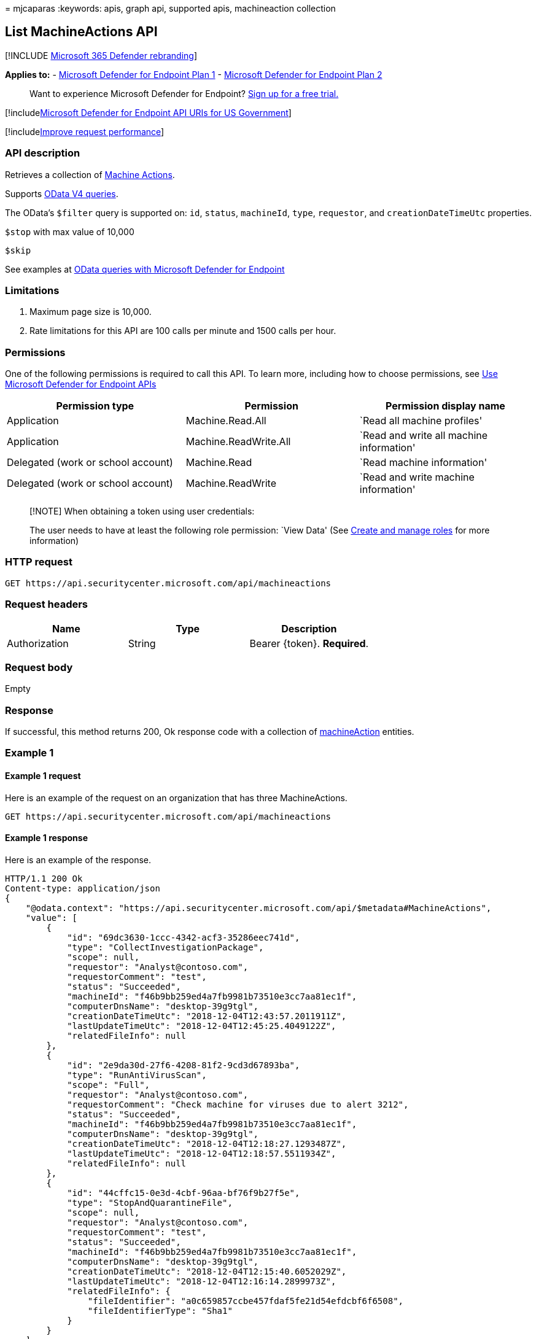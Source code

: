 = 
mjcaparas
:keywords: apis, graph api, supported apis, machineaction collection

== List MachineActions API

{empty}[!INCLUDE link:../../includes/microsoft-defender.md[Microsoft 365
Defender rebranding]]

*Applies to:* -
https://go.microsoft.com/fwlink/?linkid=2154037[Microsoft Defender for
Endpoint Plan 1] -
https://go.microsoft.com/fwlink/?linkid=2154037[Microsoft Defender for
Endpoint Plan 2]

____
Want to experience Microsoft Defender for Endpoint?
https://signup.microsoft.com/create-account/signup?products=7f379fee-c4f9-4278-b0a1-e4c8c2fcdf7e&ru=https://aka.ms/MDEp2OpenTrial?ocid=docs-wdatp-exposedapis-abovefoldlink[Sign
up for a free trial.]
____

{empty}[!includelink:../../includes/microsoft-defender-api-usgov.md[Microsoft
Defender for Endpoint API URIs for US Government]]

{empty}[!includelink:../../includes/improve-request-performance.md[Improve
request performance]]

=== API description

Retrieves a collection of link:machineaction.md[Machine Actions].

Supports https://www.odata.org/documentation/[OData V4 queries].

The OData’s `$filter` query is supported on: `id`, `status`,
`machineId`, `type`, `requestor`, and `creationDateTimeUtc` properties.

`$stop` with max value of 10,000

`$skip`

See examples at link:exposed-apis-odata-samples.md[OData queries with
Microsoft Defender for Endpoint]

=== Limitations

[arabic]
. Maximum page size is 10,000.
. Rate limitations for this API are 100 calls per minute and 1500 calls
per hour.

=== Permissions

One of the following permissions is required to call this API. To learn
more, including how to choose permissions, see link:apis-intro.md[Use
Microsoft Defender for Endpoint APIs]

[width="100%",cols="<34%,<33%,<33%",options="header",]
|===
|Permission type |Permission |Permission display name
|Application |Machine.Read.All |`Read all machine profiles'

|Application |Machine.ReadWrite.All |`Read and write all machine
information'

|Delegated (work or school account) |Machine.Read |`Read machine
information'

|Delegated (work or school account) |Machine.ReadWrite |`Read and write
machine information'
|===

____
[!NOTE] When obtaining a token using user credentials:

The user needs to have at least the following role permission: `View
Data' (See link:user-roles.md[Create and manage roles] for more
information)
____

=== HTTP request

[source,http]
----
GET https://api.securitycenter.microsoft.com/api/machineactions
----

=== Request headers

[cols="<,<,<",options="header",]
|===
|Name |Type |Description
|Authorization |String |Bearer \{token}. *Required*.
|===

=== Request body

Empty

=== Response

If successful, this method returns 200, Ok response code with a
collection of link:machineaction.md[machineAction] entities.

=== Example 1

==== Example 1 request

Here is an example of the request on an organization that has three
MachineActions.

[source,http]
----
GET https://api.securitycenter.microsoft.com/api/machineactions
----

==== Example 1 response

Here is an example of the response.

[source,json]
----
HTTP/1.1 200 Ok
Content-type: application/json
{
    "@odata.context": "https://api.securitycenter.microsoft.com/api/$metadata#MachineActions",
    "value": [
        {
            "id": "69dc3630-1ccc-4342-acf3-35286eec741d",
            "type": "CollectInvestigationPackage",
            "scope": null,
            "requestor": "Analyst@contoso.com",
            "requestorComment": "test",
            "status": "Succeeded",
            "machineId": "f46b9bb259ed4a7fb9981b73510e3cc7aa81ec1f",
            "computerDnsName": "desktop-39g9tgl",
            "creationDateTimeUtc": "2018-12-04T12:43:57.2011911Z",
            "lastUpdateTimeUtc": "2018-12-04T12:45:25.4049122Z",
            "relatedFileInfo": null
        },
        {
            "id": "2e9da30d-27f6-4208-81f2-9cd3d67893ba",
            "type": "RunAntiVirusScan",
            "scope": "Full",
            "requestor": "Analyst@contoso.com",
            "requestorComment": "Check machine for viruses due to alert 3212",
            "status": "Succeeded",
            "machineId": "f46b9bb259ed4a7fb9981b73510e3cc7aa81ec1f",
            "computerDnsName": "desktop-39g9tgl",
            "creationDateTimeUtc": "2018-12-04T12:18:27.1293487Z",
            "lastUpdateTimeUtc": "2018-12-04T12:18:57.5511934Z",
            "relatedFileInfo": null
        },
        {
            "id": "44cffc15-0e3d-4cbf-96aa-bf76f9b27f5e",
            "type": "StopAndQuarantineFile",
            "scope": null,
            "requestor": "Analyst@contoso.com",
            "requestorComment": "test",
            "status": "Succeeded",
            "machineId": "f46b9bb259ed4a7fb9981b73510e3cc7aa81ec1f",
            "computerDnsName": "desktop-39g9tgl",
            "creationDateTimeUtc": "2018-12-04T12:15:40.6052029Z",
            "lastUpdateTimeUtc": "2018-12-04T12:16:14.2899973Z",
            "relatedFileInfo": {
                "fileIdentifier": "a0c659857ccbe457fdaf5fe21d54efdcbf6f6508",
                "fileIdentifierType": "Sha1"
            }
        }
    ]
}
----

=== Example 2

==== Example 2 request

Here is an example of a request that filters the MachineActions by
machine ID and shows the latest two MachineActions.

[source,http]
----
GET https://api.securitycenter.microsoft.com/api/machineactions?$filter=machineId eq 'f46b9bb259ed4a7fb9981b73510e3cc7aa81ec1f'&$top=2
----

==== Example 2 response

Here is an example of the response.

[source,json]
----
HTTP/1.1 200 Ok
Content-type: application/json
{
    "@odata.context": "https://api.securitycenter.microsoft.com/api/$metadata#MachineActions",
    "value": [
        {
            "id": "69dc3630-1ccc-4342-acf3-35286eec741d",
            "type": "CollectInvestigationPackage",
            "scope": null,
            "requestor": "Analyst@contoso.com",
            "requestorComment": "test",
            "status": "Succeeded",
            "machineId": "f46b9bb259ed4a7fb9981b73510e3cc7aa81ec1f",
            "computerDnsName": "desktop-39g9tgl",
            "creationDateTimeUtc": "2018-12-04T12:43:57.2011911Z",
            "lastUpdateTimeUtc": "2018-12-04T12:45:25.4049122Z",
            "relatedFileInfo": null
        },
        {
            "id": "2e9da30d-27f6-4208-81f2-9cd3d67893ba",
            "type": "RunAntiVirusScan",
            "scope": "Full",
            "requestor": "Analyst@contoso.com",
            "requestorComment": "Check machine for viruses due to alert 3212",
            "status": "Succeeded",
            "machineId": "f46b9bb259ed4a7fb9981b73510e3cc7aa81ec1f",
            "computerDnsName": "desktop-39g9tgl",
            "creationDateTimeUtc": "2018-12-04T12:18:27.1293487Z",
            "lastUpdateTimeUtc": "2018-12-04T12:18:57.5511934Z",
            "relatedFileInfo": null
        }
    ]
}
----

=== Related topics

* link:exposed-apis-odata-samples.md[OData queries with Microsoft
Defender for Endpoint]

